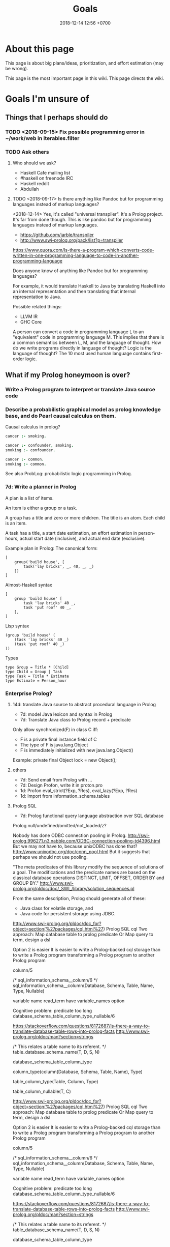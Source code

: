 #+TITLE: Goals
#+DATE: 2018-12-14 12:56 +0700
#+PERMALINK: /goal.html
#+OPTIONS: ^:nil toc:nil
#+TOC: headlines 3
* About this page
This page is about big plans/ideas, prioritization, and effort estimation (may be wrong).

This page is the most important page in this wiki.
This page directs the wiki.
* Goals I'm unsure of
** Things that I perhaps should do
*** TODO <2018-09-15> Fix possible programming error in ~/work/web in Iterables.filter
*** TODO Ask others
**** Who should we ask?
- Haskell Cafe mailing list
- #haskell on freenode IRC
- Haskell reddit
- Abdullah
**** TODO <2018-09-17> Is there anything like Pandoc but for programming languages instead of markup languages?
<2018-12-14>
Yes, it's called "universal transpiler".
It's a Prolog project.
It's far from done though.
This is like pandoc but for programming languages instead of markup languages.
- https://github.com/jarble/transpiler
- http://www.swi-prolog.org/pack/list?p=transpiler

https://www.quora.com/Is-there-a-program-which-converts-code-written-in-one-programming-language-to-code-in-another-programming-language

Does anyone know of anything like Pandoc but for programming languages?

For example, it would translate Haskell to Java by translating Haskell into an internal representation and then translating that internal representation to Java.

Possible related things:
- LLVM IR
- GHC Core

A person can convert a code in programming language L to an "equivalent" code in programming language M.
This implies that there is a common semantics between L, M, and the language of thought.
How do we write programs directly in language of thought?
Logic is the language of thought?
The 10 most used human language contains first-order logic.
** What if my Prolog honeymoon is over?
*** Write a Prolog program to interpret or translate Java source code
*** Describe a probabilistic graphical model as prolog knowledge base, and do Pearl causal calculus on them.
Causal calculus in prolog?

#+BEGIN_SRC prolog
cancer :- smoking.

cancer :- confounder, smoking.
smoking :- confounder.

cancer :- common.
smoking :- common.
#+END_SRC

See also ProbLog: probabilistic logic programming in Prolog.
*** 7d: Write a planner in Prolog
A plan is a list of items.

An item is either a group or a task.

A group has a title and zero or more children.
The title is an atom.
Each child is an item.

A task has a title, a start date estimation, an effort estimation in person-hours, actual start date (inclusive), and actual end date (exclusive).

Example plan in Prolog:
The canonical form:
#+BEGIN_EXAMPLE
[
    group('build house', [
        task('lay bricks', _, 40, _, _)
    ])
]
#+END_EXAMPLE

Almost-Haskell syntax
#+BEGIN_EXAMPLE
[
    group 'build house' [
        task 'lay bricks' 40 _,
        task 'put roof' 40 _,
    ],
]
#+END_EXAMPLE

Lisp syntax
#+BEGIN_EXAMPLE
(group 'build house' (
    (task 'lay bricks' 40 _)
    (task 'put roof' 40 _)
))
#+END_EXAMPLE

Types
#+BEGIN_EXAMPLE
type Group = Title * [Child]
type Child = Group | Task
type Task = Title * Estimate
type Estimate = Person_hour
#+END_EXAMPLE
*** Enterprise Prolog?
**** 14d: translate Java source to abstract procedural language in Prolog
- 7d: model Java lexicon and syntax in Prolog
- 7d: Translate Java class to Prolog record + predicate

Only allow synchronized(F) in class C iff:
- F is a private final instance field of C
- The type of F is java.lang.Object
- F is immediately initialized with new java.lang.Object()
Example:
private final Object lock = new Object();
**** others
- 7d: Send email from Prolog with ...
- 7d: Design Profon, write it in proton.pro
- 1d: Profon eval_strict(?Exp, ?Res), eval_lazy(?Exp, ?Res)
- 1d: Import from information_schema.tables
**** Prolog SQL
- 7d: Prolog functional query language abstraction over SQL database

Prolog null/undefined/omitted/not_loaded/z?

Nobody has done ODBC connection pooling in Prolog.
http://swi-prolog.996271.n3.nabble.com/ODBC-connection-pooling-td4396.html
But we may not have to, because unixODBC has done that?
http://www.unixodbc.org/doc/conn_pool.html
But it suggests that perhaps we should not use pooling.


"The meta predicates of this library modify the sequence of solutions of a goal.
The modifications and the predicate names are based on the classical database operations DISTINCT, LIMIT, OFFSET, ORDER BY and GROUP BY."
http://www.swi-prolog.org/pldoc/doc/_SWI_/library/solution_sequences.pl



From the same description, Prolog should generate all of these:
- Java class for volatile storage, and
- Java code for persistent storage using JDBC.


http://www.swi-prolog.org/pldoc/doc_for?object=section(%27packages/cql.html%27)
Prolog SQL cql
Two approach:
Map database table to prolog predicate
Or
Map query to term, design a dsl

Option 2 is easier
It is easier to write a Prolog-backed cql storage than to write a Prolog program transforming a Prolog program to another Prolog program


column/5

/*
sql_information_schema__column/6
*/
sql_information_schema__column(Database, Schema, Table, Name, Type, Nullable)

variable name
read_term have variable_names option

Cognitive problem: predicate too long
database_schema_table_column_type_nullable/6

https://stackoverflow.com/questions/8172687/is-there-a-way-to-translate-database-table-rows-into-prolog-facts
http://www.swi-prolog.org/pldoc/man?section=strings


/*
This relates a table name to its referent.
*/
table_database_schema_name(T, D, S, N)

database_schema_table_column_type

column_type(column(Database, Schema, Table, Name), Type)


table_column_type(Table, Column, Type)

table_column_nullable(T, C)


http://www.swi-prolog.org/pldoc/doc_for?object=section(%27packages/cql.html%27)
Prolog SQL cql
Two approach:
Map database table to prolog predicate
Or
Map query to term, design a dsl

Option 2 is easier
It is easier to write a Prolog-backed cql storage than to write a Prolog program transforming a Prolog program to another Prolog program


column/5

/*
sql_information_schema__column/6
*/
sql_information_schema__column(Database, Schema, Table, Name, Type, Nullable)

variable name
read_term have variable_names option

Cognitive problem: predicate too long
database_schema_table_column_type_nullable/6

https://stackoverflow.com/questions/8172687/is-there-a-way-to-translate-database-table-rows-into-prolog-facts
http://www.swi-prolog.org/pldoc/man?section=strings


/*
This relates a table name to its referent.
*/
table_database_schema_name(T, D, S, N)

database_schema_table_column_type

column_type(column(Database, Schema, Table, Name), Type)


table_column_type(Table, Column, Type)

table_column_nullable(T, C)

Prolog-SQL mapping?


Table(P) means that P models a row stored in the table that Table models.

:- small TABLE 30.

Create TABLE(Key, Row).
Load on-demand.

force(TABLE(Key, Row)) runs SQL update and invalidates the table.
Bulk copy into RAM.

:- big TABLE(Key, Row).
Load on-demand.
Keys must be ground.
Maintain cursor.

Translate a Prolog fragment to SQL-involving Prolog fragment.

Write your program as if all the data were in Prolog RAM?
*** Write a language suite in Prolog: write C and Haskell parser, interpreter, and compiler?
* Goals achieved or obviated
** DONE <2018-09-15> Modernize operating system
*** TODO move to usecom
Write the experiences in usecom.

<2018-12-21>
I installed Debian 9.6.
I left Ubuntu 14.04.5.
*** 1d: Back up data.
Should not take more than a day.
What takes a long time is determining what needs to be backed up.
*** TODO 1d: Install +Ubuntu 18.04 after its point release+ Debian
Ubuntu 14.04 EOL is April 2019.

<2018-10-26> I'm using Ubuntu 14.04.

When Ubuntu 14.04 reaches its end of life, I'll move to Debian.
I won't upgrade to Ubuntu 18.04.
- https://micahflee.com/2013/01/why-im-leaving-ubuntu-for-debian/
- https://www.datamation.com/open-source/ubuntu-18.04-review-tough-love.html
*** OS upgrade
Needed: apt/dpkg check all modified files.
https://serverfault.com/questions/90400/how-to-check-for-modified-config-files-on-a-debian-system

"People will recommend [Debian] 'testing' to you but I would advise against it..."
https://news.ycombinator.com/item?id=7076601

The most important thing distros give us is precompiled binaries for libraries.
This greatly simplifies building a C program with lots of dependencies.
There are too many build systems for C.
C build system is counterproductively fragmented.
The truth is, building a C program is as simple as "cc *.c", if there are no dependencies.
